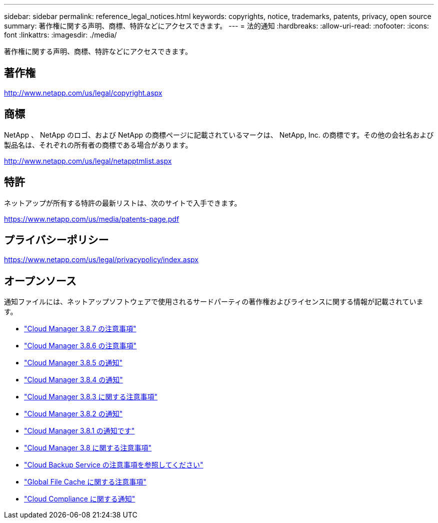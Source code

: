 ---
sidebar: sidebar 
permalink: reference_legal_notices.html 
keywords: copyrights, notice, trademarks, patents, privacy, open source 
summary: 著作権に関する声明、商標、特許などにアクセスできます。 
---
= 法的通知
:hardbreaks:
:allow-uri-read: 
:nofooter: 
:icons: font
:linkattrs: 
:imagesdir: ./media/


[role="lead"]
著作権に関する声明、商標、特許などにアクセスできます。



== 著作権

http://www.netapp.com/us/legal/copyright.aspx[]



== 商標

NetApp 、 NetApp のロゴ、および NetApp の商標ページに記載されているマークは、 NetApp, Inc. の商標です。その他の会社名および製品名は、それぞれの所有者の商標である場合があります。

http://www.netapp.com/us/legal/netapptmlist.aspx[]



== 特許

ネットアップが所有する特許の最新リストは、次のサイトで入手できます。

https://www.netapp.com/us/media/patents-page.pdf[]



== プライバシーポリシー

https://www.netapp.com/us/legal/privacypolicy/index.aspx[]



== オープンソース

通知ファイルには、ネットアップソフトウェアで使用されるサードパーティの著作権およびライセンスに関する情報が記載されています。

* link:media/notice_cloud_manager_3.8.7.pdf["Cloud Manager 3.8.7 の注意事項"^]
* link:media/notice_cloud_manager_3.8.6.pdf["Cloud Manager 3.8.6 の注意事項"^]
* link:media/notice_cloud_manager_3.8.5.pdf["Cloud Manager 3.8.5 の通知"^]
* link:media/notice_cloud_manager_3.8.4.pdf["Cloud Manager 3.8.4 の通知"^]
* link:media/notice_cloud_manager_3.8.3.pdf["Cloud Manager 3.8.3 に関する注意事項"^]
* link:media/notice_cloud_manager_3.8.2.pdf["Cloud Manager 3.8.2 の通知"^]
* link:media/notice_cloud_manager_3.8.1.pdf["Cloud Manager 3.8.1 の通知です"^]
* link:media/notice_cloud_manager_3.8.pdf["Cloud Manager 3.8 に関する注意事項"^]
* link:media/notice_cloud_backup_service.pdf["Cloud Backup Service の注意事項を参照してください"^]
* link:media/notice_global_file_cache.pdf["Global File Cache に関する注意事項"^]
* link:media/notice_cloud_compliance.pdf["Cloud Compliance に関する通知"^]

